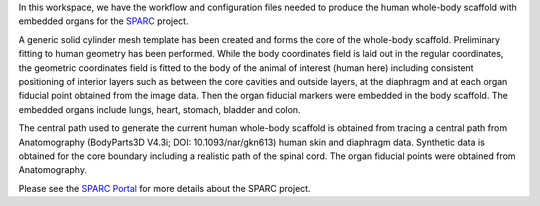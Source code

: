 In this workspace, we have the workflow and configuration files needed to produce the human whole-body scaffold with embedded organs for the `SPARC <https://commonfund.nih.gov/sparc>`_ project. 

.. image:: thumbnail.png
   :width: 50%
   :alt: Rendering of the human whole-body scaffold with embedded organs.

A generic solid cylinder mesh template has been created and forms the core of the whole-body scaffold. Preliminary fitting to human geometry has been performed. While the body coordinates field is laid out in the regular coordinates, the geometric coordinates field is fitted to the body of the animal of interest (human here) including consistent positioning of interior layers such as between the core cavities and outside layers, at the diaphragm and at each organ fiducial point obtained from the image data. Then the organ fiducial markers were embedded in the body scaffold. The embedded organs include lungs, heart, stomach, bladder and colon. 

The central path used to generate the current human whole-body scaffold is obtained from tracing a central path from Anatomography (BodyParts3D V4.3i; DOI: 10.1093/nar/gkn613) human skin and diaphragm data. Synthetic data is obtained for the core boundary including a realistic path of the spinal cord. The organ fiducial points were obtained from Anatomography.

Please see the `SPARC Portal <https://sparc.science>`_ for more details about the SPARC project.